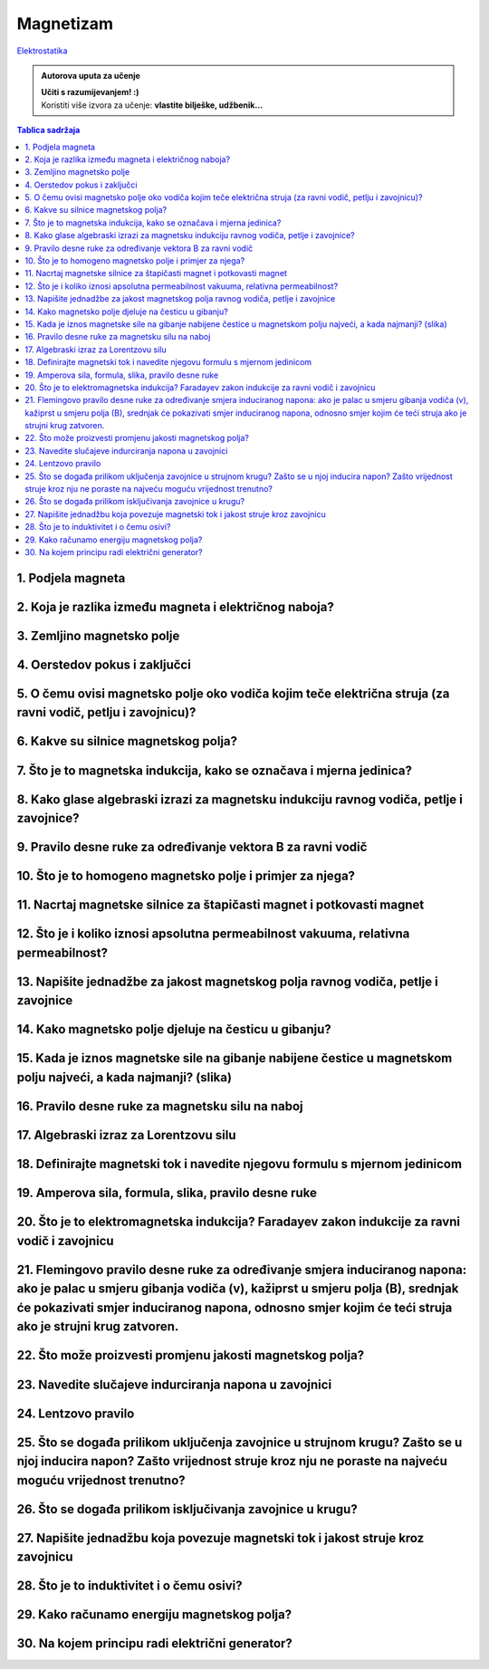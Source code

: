 Magnetizam
==========

`Elektrostatika <../elektrostatika/elektrostatika.html>`__

.. admonition:: Autorova uputa za učenje

    | **Učiti s razumijevanjem! :)**
    | Koristiti više izvora za učenje: **vlastite bilješke, udžbenik...**

.. contents:: Tablica sadržaja
  :local:
  :backlinks: none
  :depth: 3


1. Podjela magneta
^^^^^^^^^^^^^^^^^^

2. Koja je razlika između magneta i električnog naboja?
^^^^^^^^^^^^^^^^^^^^^^^^^^^^^^^^^^^^^^^^^^^^^^^^^^^^^^^

3. Zemljino magnetsko polje
^^^^^^^^^^^^^^^^^^^^^^^^^^^

4. Oerstedov pokus i zaključci
^^^^^^^^^^^^^^^^^^^^^^^^^^^^^^

5. O čemu ovisi magnetsko polje oko vodiča kojim teče električna struja (za ravni vodič, petlju i zavojnicu)?
^^^^^^^^^^^^^^^^^^^^^^^^^^^^^^^^^^^^^^^^^^^^^^^^^^^^^^^^^^^^^^^^^^^^^^^^^^^^^^^^^^^^^^^^^^^^^^^^^^^^^^^^^^^^^

6. Kakve su silnice magnetskog polja?
^^^^^^^^^^^^^^^^^^^^^^^^^^^^^^^^^^^^^

7. Što je to magnetska indukcija, kako se označava i mjerna jedinica?
^^^^^^^^^^^^^^^^^^^^^^^^^^^^^^^^^^^^^^^^^^^^^^^^^^^^^^^^^^^^^^^^^^^^^

8. Kako glase algebraski izrazi za magnetsku indukciju ravnog vodiča, petlje i zavojnice?
^^^^^^^^^^^^^^^^^^^^^^^^^^^^^^^^^^^^^^^^^^^^^^^^^^^^^^^^^^^^^^^^^^^^^^^^^^^^^^^^^^^^^^^^^

9. Pravilo desne ruke za određivanje vektora B za ravni vodič
^^^^^^^^^^^^^^^^^^^^^^^^^^^^^^^^^^^^^^^^^^^^^^^^^^^^^^^^^^^^^

10. Što je to homogeno magnetsko polje i primjer za njega?
^^^^^^^^^^^^^^^^^^^^^^^^^^^^^^^^^^^^^^^^^^^^^^^^^^^^^^^^^^

11. Nacrtaj magnetske silnice za štapičasti magnet i potkovasti magnet
^^^^^^^^^^^^^^^^^^^^^^^^^^^^^^^^^^^^^^^^^^^^^^^^^^^^^^^^^^^^^^^^^^^^^^

12. Što je i koliko iznosi apsolutna permeabilnost vakuuma, relativna permeabilnost?
^^^^^^^^^^^^^^^^^^^^^^^^^^^^^^^^^^^^^^^^^^^^^^^^^^^^^^^^^^^^^^^^^^^^^^^^^^^^^^^^^^^^

13. Napišite jednadžbe za jakost magnetskog polja ravnog vodiča, petlje i zavojnice
^^^^^^^^^^^^^^^^^^^^^^^^^^^^^^^^^^^^^^^^^^^^^^^^^^^^^^^^^^^^^^^^^^^^^^^^^^^^^^^^^^^

14. Kako magnetsko polje djeluje na česticu u gibanju?
^^^^^^^^^^^^^^^^^^^^^^^^^^^^^^^^^^^^^^^^^^^^^^^^^^^^^^

15. Kada je iznos magnetske sile na gibanje nabijene čestice u magnetskom polju najveći, a kada najmanji? (slika)
^^^^^^^^^^^^^^^^^^^^^^^^^^^^^^^^^^^^^^^^^^^^^^^^^^^^^^^^^^^^^^^^^^^^^^^^^^^^^^^^^^^^^^^^^^^^^^^^^^^^^^^^^^^^^^^^^

16. Pravilo desne ruke za magnetsku silu na naboj 
^^^^^^^^^^^^^^^^^^^^^^^^^^^^^^^^^^^^^^^^^^^^^^^^^

17. Algebraski izraz za Lorentzovu silu
^^^^^^^^^^^^^^^^^^^^^^^^^^^^^^^^^^^^^^^

18. Definirajte magnetski tok i navedite njegovu formulu s mjernom jedinicom
^^^^^^^^^^^^^^^^^^^^^^^^^^^^^^^^^^^^^^^^^^^^^^^^^^^^^^^^^^^^^^^^^^^^^^^^^^^^

19. Amperova sila, formula, slika, pravilo desne ruke
^^^^^^^^^^^^^^^^^^^^^^^^^^^^^^^^^^^^^^^^^^^^^^^^^^^^^

20. Što je to elektromagnetska indukcija? Faradayev zakon indukcije za ravni vodič i zavojnicu
^^^^^^^^^^^^^^^^^^^^^^^^^^^^^^^^^^^^^^^^^^^^^^^^^^^^^^^^^^^^^^^^^^^^^^^^^^^^^^^^^^^^^^^^^^^^^^

21. Flemingovo pravilo desne ruke za određivanje smjera induciranog napona: ako je palac u smjeru gibanja vodiča (v), kažiprst u smjeru polja (B), srednjak će pokazivati smjer induciranog napona, odnosno smjer kojim će teći struja ako je strujni krug zatvoren.
^^^^^^^^^^^^^^^^^^^^^^^^^^^^^^^^^^^^^^^^^^^^^^^^^^^^^^^^^^^^^^^^^^^^^^^^^^^^^^^^^^^^^^^^^^^^^^^^^^^^^^^^^^^^^^^^^^^^^^^^^^^^^^^^^^^^^^^^^^^^^^^^^^^^^^^^^^^^^^^^^^^^^^^^^^^^^^^^^^^^^^^^^^^^^^^^^^^^^^^^^^^^^^^^^^^^^^^^^^^^^^^^^^^^^^^^^^^^^^^^^^^^^^^^^^^^^^^^^^^^

22. Što može proizvesti promjenu jakosti magnetskog polja?
^^^^^^^^^^^^^^^^^^^^^^^^^^^^^^^^^^^^^^^^^^^^^^^^^^^^^^^^^^

23. Navedite slučajeve indurciranja napona u zavojnici
^^^^^^^^^^^^^^^^^^^^^^^^^^^^^^^^^^^^^^^^^^^^^^^^^^^^^^

24. Lentzovo pravilo
^^^^^^^^^^^^^^^^^^^^

25. Što se događa prilikom uključenja zavojnice u strujnom krugu? Zašto se u njoj inducira napon? Zašto vrijednost struje kroz nju ne poraste na najveću moguću vrijednost trenutno?
^^^^^^^^^^^^^^^^^^^^^^^^^^^^^^^^^^^^^^^^^^^^^^^^^^^^^^^^^^^^^^^^^^^^^^^^^^^^^^^^^^^^^^^^^^^^^^^^^^^^^^^^^^^^^^^^^^^^^^^^^^^^^^^^^^^^^^^^^^^^^^^^^^^^^^^^^^^^^^^^^^^^^^^^^^^^^^^^^^^^

26. Što se događa prilikom isključivanja zavojnice u krugu?
^^^^^^^^^^^^^^^^^^^^^^^^^^^^^^^^^^^^^^^^^^^^^^^^^^^^^^^^^^^

27. Napišite jednadžbu koja povezuje magnetski tok i jakost struje kroz zavojnicu
^^^^^^^^^^^^^^^^^^^^^^^^^^^^^^^^^^^^^^^^^^^^^^^^^^^^^^^^^^^^^^^^^^^^^^^^^^^^^^^^^

28. Što je to induktivitet i o čemu osivi?
^^^^^^^^^^^^^^^^^^^^^^^^^^^^^^^^^^^^^^^^^^

29. Kako računamo energiju magnetskog polja?
^^^^^^^^^^^^^^^^^^^^^^^^^^^^^^^^^^^^^^^^^^^^

30. Na kojem principu radi električni generator?
^^^^^^^^^^^^^^^^^^^^^^^^^^^^^^^^^^^^^^^^^^^^^^^^